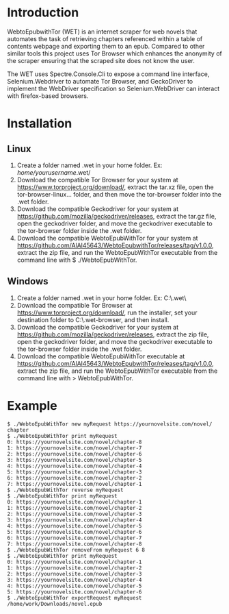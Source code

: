 * Introduction
WebtoEpubwithTor (WET) is an internet scraper for web novels that automates the task of retrieving chapters referenced within a table of contents webpage and exporting them to an epub. Compared to other similar tools this project uses Tor Browser which enhances the anonymity of the scraper ensuring that the scraped site does not know the user.

The WET uses Spectre.Console.Cli to expose a command line interface, Selenium.Webdriver to automate Tor Browser, and GeckoDriver to implement the WebDriver specification so Selenium.WebDriver can interact with firefox-based browsers.
* Installation
** Linux
1. Create a folder named .wet in your home folder. Ex: /home/yourusername/.wet/
2. Download the compatible Tor Browser for your system at https://www.torproject.org/download/, extract the tar.xz file, open the tor-browser-linux... folder, and then move the tor-browser folder into the .wet folder.
3. Download the compatible Geckodriver for your system at https://github.com/mozilla/geckodriver/releases, extract the tar.gz file, open the geckodriver folder, and move the geckodriver executable to the tor-browser folder inside the .wet folder.
4. Download the compatible WebtoEpubWithTor for your system at https://github.com/AlAl45643/WebtoEpubwithTor/releases/tag/v1.0.0, extract the zip file, and run the WebtoEpubWithTor executable from the command line with $ ./WebtoEpubWithTor.
** Windows
1. Create a folder named .wet in your home folder. Ex: C:\Users\yourusername\.wet\
2. Download the compatible Tor Browser at https://www.torproject.org/download/, run the installer, set your destination folder to C:\Users\yourusername\.wet\tor-browser, and then install.
3. Download the compatible Geckodriver for your system at https://github.com/mozilla/geckodriver/releases, extract the zip file, open the geckodriver folder, and move the geckodriver executable to the tor-browser folder inside the .wet folder.
4. Download the compatible WebtoEpubWithTor executable at https://github.com/AlAl45643/WebtoEpubwithTor/releases/tag/v1.0.0, extract the zip file, and run the WebtoEpubWithTor executable from the command line with > WebtoEpubWithTor.
* Example
#+begin_example
$ ./WebtoEpubWithTor new myRequest https://yournovelsite.com/novel/ chapter
$ ./WebtoEpubWithTor print myRequest
0: https://yournovelsite.com/novel/chapter-8
1: https://yournovelsite.com/novel/chapter-7
2: https://yournovelsite.com/novel/chapter-6
3: https://yournovelsite.com/novel/chapter-5
4: https://yournovelsite.com/novel/chapter-4
5: https://yournovelsite.com/novel/chapter-3
6: https://yournovelsite.com/novel/chapter-2
7: https://yournovelsite.com/novel/chapter-1
$ ./WebtoEpubWithTor reverse myRequest
$ ./WebtoEpubWithTor print myRequest
0: https://yournovelsite.com/novel/chapter-1
1: https://yournovelsite.com/novel/chapter-2
2: https://yournovelsite.com/novel/chapter-3
3: https://yournovelsite.com/novel/chapter-4
4: https://yournovelsite.com/novel/chapter-5
5: https://yournovelsite.com/novel/chapter-6
6: https://yournovelsite.com/novel/chapter-7
7: https://yournovelsite.com/novel/chapter-8
$ ./WebtoEpubWithTor removeFrom myRequest 6 8
$ ./WebtoEpubWithTor print myRequest
0: https://yournovelsite.com/novel/chapter-1
1: https://yournovelsite.com/novel/chapter-2
2: https://yournovelsite.com/novel/chapter-3
3: https://yournovelsite.com/novel/chapter-4
4: https://yournovelsite.com/novel/chapter-5
5: https://yournovelsite.com/novel/chapter-6
$ ./WebtoEpubWithTor exportRequest myRequest /home/work/Downloads/novel.epub
#+end_example
